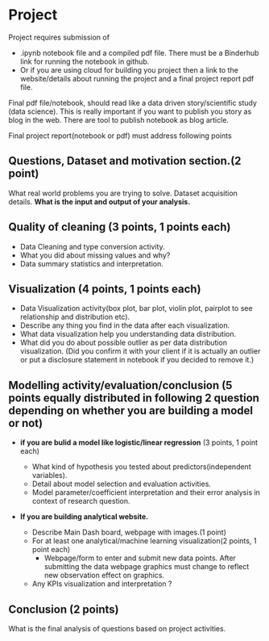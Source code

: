 * Project

Project requires submission of
-   .ipynb notebook  file  and a compiled pdf file. There must be a Binderhub link for running the notebook in github.
- Or if you are using cloud for building you project then a link to the website/details about running the project and a final project report pdf file. 

Final pdf file/notebook, should read like a data driven story/scientific study (data science). This is really important if you want to publish you story as 
blog in the web. There are tool to publish notebook as blog article.

Final project report(notebook or pdf) must address following points

** Questions, Dataset and motivation section.(2 point)
    What real world problems you are trying to solve. Dataset acquisition details. *What is the input and output of your analysis.*

** Quality of cleaning (3 points, 1 points each)
 - Data Cleaning and type conversion activity. 
 - What you did about missing values and  why?
 - Data summary statistics and interpretation.

** Visualization (4 points, 1 points each)
  - Data Visualization activity(box plot, bar plot, violin plot, pairplot to see relationship and distribution etc).
  - Describe any thing you find in the data after each visualization.
  - What data  visualization help you understanding data distribution.
  - What did you do about possible outlier as per data distribution visualization. (Did you confirm it with your client if it is actually an outlier or put a disclosure statement in notebook if you decided to remove it.)

** Modelling activity/evaluation/conclusion (5 points equally distributed in following 2 question depending on whether you are building a model or not) 
  + *if you are bulid a  model like logistic/linear regression* (3 points, 1 point each)
   
    + What kind of hypothesis you tested about predictors(independent variables).
    + Detail about model selection and evaluation activities.  
    + Model parameter/coefficient interpretation and their error analysis in context of research question.

  + *If you are building analytical website.* 
    + Describe Main Dash board, webpage with images.(1 point)
    + For at least one analytical/machine learning visualization(2 points,  1 point each)
      * Webpage/form to enter and submit new data points. After submitting the data webpage graphics must change to reflect new observation effect on graphics.
    + Any KPIs visualization and interpretation ?
** Conclusion (2 points)
   What is the final analysis of questions based on project activities.






